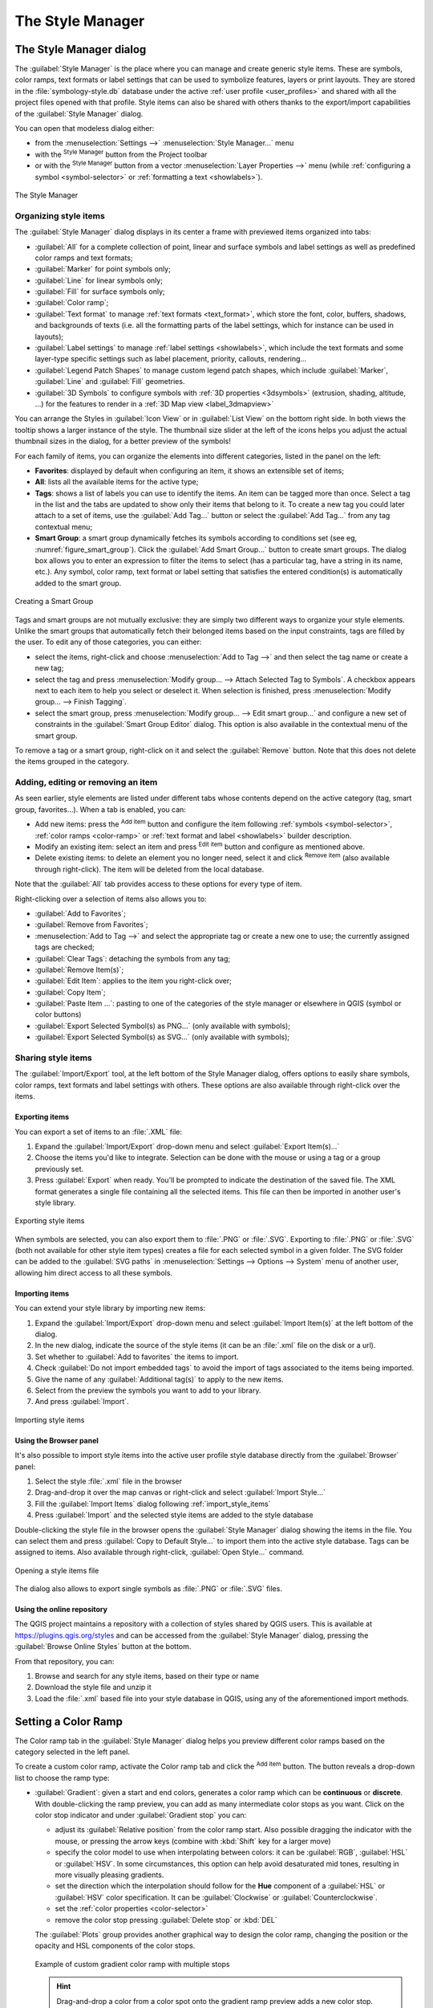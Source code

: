 .. index::
    single: Style manager

.. _vector_style_manager:

*******************
 The Style Manager
*******************


.. only:: html

   .. contents::
      :local:


The Style Manager dialog
========================

The :guilabel:`Style Manager` is the place where you can manage and create
generic style items. These are symbols, color ramps, text formats or label
settings that can be used to symbolize features, layers or print layouts.
They are stored in the :file:`symbology-style.db` database under the active
:ref:`user profile <user_profiles>` and shared with all the project files
opened with that profile.
Style items can also be shared with others thanks to the export/import
capabilities of the :guilabel:`Style Manager` dialog.

You can open that modeless dialog either:

* from the :menuselection:`Settings -->` |styleManager| :menuselection:`Style
  Manager...` menu
* with the |styleManager| :sup:`Style Manager` button from the Project toolbar
* or with the |styleManager| :sup:`Style Manager` button from a vector
  :menuselection:`Layer Properties -->` menu (while :ref:`configuring
  a symbol <symbol-selector>` or :ref:`formatting a text <showlabels>`).

.. _figure_style_manager:

.. figure:: img/stylemanager.png
   :align: center

   The Style Manager


.. index:: Style items
.. _group_symbols:

Organizing style items
----------------------

The :guilabel:`Style Manager` dialog displays in its center a frame with
previewed items organized into tabs:

* :guilabel:`All` for a complete collection of point, linear and surface symbols
  and label settings as well as predefined color ramps and text formats;
* |pointLayer| :guilabel:`Marker` for point symbols only;
* |lineLayer| :guilabel:`Line` for linear symbols only;
* |polygonLayer| :guilabel:`Fill` for surface symbols only;
* |color| :guilabel:`Color ramp`;
* |text| :guilabel:`Text format` to manage :ref:`text formats <text_format>`,
  which store the font, color, buffers, shadows, and backgrounds of texts
  (i.e. all the formatting parts of the label settings, which for instance can
  be used in layouts);
* |labelingSingle| :guilabel:`Label settings` to manage :ref:`label settings
  <showlabels>`, which include the text formats and some layer-type specific
  settings such as label placement, priority, callouts, rendering...
* |legend| :guilabel:`Legend Patch Shapes` to manage custom legend patch
  shapes, which include :guilabel:`Marker`, :guilabel:`Line` and
  :guilabel:`Fill` geometries.
* |3d| :guilabel:`3D Symbols` to configure symbols with :ref:`3D properties
  <3dsymbols>` (extrusion, shading, altitude, ...) for the features to render
  in a :ref:`3D Map view <label_3dmapview>`

You can arrange the Styles in |iconView| :guilabel:`Icon View` or in
|openTable| :guilabel:`List View` on the bottom right side. In both views
the tooltip shows a larger instance of the style.
The thumbnail size slider at the left of the icons helps you adjust the actual
thumbnail sizes in the dialog, for a better preview of the symbols!

For each family of items, you can organize the elements into different categories,
listed in the panel on the left:

* **Favorites**: displayed by default when configuring an item, it shows an
  extensible set of items;
* **All**: lists all the available items for the active type;
* **Tags**: shows a list of labels you can use to identify the items.
  An item can be tagged more than once. Select a tag in the list and the tabs
  are updated to show only their items that belong to it.
  To create a new tag you could later attach to a set of items, use the
  :guilabel:`Add Tag...` button or select the |symbologyAdd| :guilabel:`Add Tag...`
  from any tag contextual menu;
* **Smart Group**: a smart group dynamically fetches its symbols according to
  conditions set (see eg, :numref:`figure_smart_group`). Click the :guilabel:`Add Smart Group...`
  button to create smart groups. The dialog box allows you to enter an expression
  to filter the items to select (has a particular tag, have a string in its name,
  etc.). Any symbol, color ramp, text format or label setting that satisfies
  the entered condition(s) is automatically added to the smart group.


.. _figure_smart_group:

.. figure:: img/create_smartgroup.png
   :align: center

   Creating a Smart Group

Tags and smart groups are not mutually exclusive: they are simply two different
ways to organize your style elements. 
Unlike the smart groups that automatically fetch their belonged items based on
the input constraints, tags are filled by the user. To edit any of those
categories, you can either:

* select the items, right-click and choose :menuselection:`Add to Tag -->`
  and then select the tag name or create a new tag;
* select the tag and press :menuselection:`Modify group... --> Attach Selected Tag
  to Symbols`. A checkbox appears next to each item to help you select
  or deselect it. When selection is finished, press :menuselection:`Modify
  group... --> Finish Tagging`.
* select the smart group, press :menuselection:`Modify group... --> Edit smart
  group...` and configure a new set of constraints in the :guilabel:`Smart Group
  Editor` dialog.
  This option is also available in the contextual menu of the smart group.

To remove a tag or a smart group, right-click on it and select the |symbologyRemove|
:guilabel:`Remove` button. Note that this does not delete the items grouped in the
category.

Adding, editing or removing an item
-----------------------------------

As seen earlier, style elements are listed under different tabs whose
contents depend on the active category (tag, smart group, favorites...).
When a tab is enabled, you can:

* Add new items: press the |symbologyAdd| :sup:`Add item` button and configure the
  item following :ref:`symbols <symbol-selector>`, :ref:`color ramps
  <color-ramp>` or :ref:`text format and label <showlabels>` builder description.
* Modify an existing item: select an item and press |symbologyEdit| :sup:`Edit
  item` button and configure as mentioned above. 
* Delete existing items: to delete an element you no longer need, select it and
  click |symbologyRemove| :sup:`Remove item` (also available through right-click).
  The item will be deleted from the local database.

Note that the :guilabel:`All` tab provides access to these options for every type
of item.

Right-clicking over a selection of items also allows you to:

* :guilabel:`Add to Favorites`;
* :guilabel:`Remove from Favorites`;
* :menuselection:`Add to Tag -->` and select the appropriate tag or create a new
  one to use; the currently assigned tags are checked;
* :guilabel:`Clear Tags`: detaching the symbols from any tag;
* :guilabel:`Remove Item(s)`;
* :guilabel:`Edit Item`: applies to the item you right-click over;
* :guilabel:`Copy Item`;
* :guilabel:`Paste Item ...`: pasting to one of the categories of the style manager
  or elsewhere in QGIS (symbol or color buttons) 
* :guilabel:`Export Selected Symbol(s) as PNG...` (only available with symbols);
* :guilabel:`Export Selected Symbol(s) as SVG...` (only available with symbols);

.. _share_symbols:

Sharing style items
-------------------

The |sharing| :guilabel:`Import/Export` tool, at the left bottom of the Style
Manager dialog, offers options to easily share symbols, color ramps, text
formats and label settings with
others. These options are also available through right-click over the items.

Exporting items
...............

You can export a set of items to an :file:`.XML` file:

#. Expand the |sharing| :guilabel:`Import/Export` drop-down menu and select
   |fileSave| :guilabel:`Export Item(s)...`
#. Choose the items you'd like to integrate. Selection
   can be done with the mouse or using a tag or a group previously set.
#. Press :guilabel:`Export` when ready. You'll be prompted to indicate the
   destination of the saved file. The XML format generates a single file
   containing all the selected items. This file can then be imported in
   another user's style library.

.. _figure_symbol_export:

.. figure:: img/export_styles.png
   :align: center

   Exporting style items

When symbols are selected, you can also export them to :file:`.PNG` or
:file:`.SVG`. Exporting to :file:`.PNG` or :file:`.SVG` (both not available for
other style item types)
creates a file for each selected symbol in a given folder. The SVG folder can be
added to the :guilabel:`SVG paths` in :menuselection:`Settings --> Options -->
System` menu of another user, allowing him direct access to all these symbols.

.. _import_style_items:

Importing items
...............

You can extend your style library by importing new items:

#. Expand the |sharing| :guilabel:`Import/Export` drop-down menu and select
   |fileOpen| :guilabel:`Import Item(s)` at the left bottom of the dialog.
#. In the new dialog, indicate the source of the style items (it can be an
   :file:`.xml` file on the disk or a url).
#. Set whether to |unchecked| :guilabel:`Add to favorites` the items to import.
#. Check |unchecked| :guilabel:`Do not import embedded tags` to avoid the import
   of tags associated to the items being imported.
#. Give the name of any :guilabel:`Additional tag(s)` to apply to the new items.
#. Select from the preview the symbols you want to add to your library.
#. And press :guilabel:`Import`.

.. _figure_symbol_import:

.. figure:: img/import_styles.png
   :align: center

   Importing style items

.. index::
   pair: Browser; Style items

Using the Browser panel
.......................

It's also possible to import style items into the active user profile style
database directly from the :guilabel:`Browser` panel:
   
#. Select the style :file:`.xml` file in the browser
#. Drag-and-drop it over the map canvas or right-click and select
   :guilabel:`Import Style...`
#. Fill the :guilabel:`Import Items` dialog following :ref:`import_style_items`
#. Press :guilabel:`Import` and the selected style items are added to the
   style database

Double-clicking the style file in the browser opens the :guilabel:`Style
Manager` dialog showing the items in the file. You can select them and press
:guilabel:`Copy to Default Style...` to import them into the active style
database. Tags can be assigned to items. Also available through right-click,
:guilabel:`Open Style...` command.

.. _figure_symbol_open:

.. figure:: img/open_style_file.png
   :align: center

   Opening a style items file

The dialog also allows to export single symbols as :file:`.PNG` or :file:`.SVG`
files.


Using the online repository
...........................

The QGIS project maintains a repository with a collection of styles shared by
QGIS users. This is available at https://plugins.qgis.org/styles and can be
accessed from the :guilabel:`Style Manager` dialog, pressing the |search|
:guilabel:`Browse Online Styles` button at the bottom.

From that repository, you can:

#. Browse and search for any style items, based on their type or name
#. Download the style file and unzip it
#. Load the :file:`.xml` based file into your style database in QGIS,
   using any of the aforementioned import methods.


.. _color-ramp:

Setting a Color Ramp
====================

.. index:: Colors
   single: Colors; Color ramp
   single: Colors; Gradient color ramp
   single: Colors; Color brewer
   single: Colors; Custom color ramp

The Color ramp tab in the :guilabel:`Style Manager` dialog helps you preview
different color ramps based on the category selected in the left panel.

To create a custom color ramp, activate the Color ramp tab and click the
|symbologyAdd| :sup:`Add item` button. The button reveals a drop-down list to
choose the ramp type:

* :guilabel:`Gradient`: given a start and end colors, generates a color ramp
  which can be **continuous** or **discrete**.
  With double-clicking the ramp preview, you can add as many intermediate color stops as you want.
  Click on the color stop indicator and under :guilabel:`Gradient stop` you can:

  * adjust its :guilabel:`Relative position` from the color ramp start.
    Also possible dragging the indicator with the mouse, or pressing the arrow keys
    (combine with :kbd:`Shift` key for a larger move)
  * specify the color model to use when interpolating between colors:
    it can be :guilabel:`RGB`, :guilabel:`HSL` or :guilabel:`HSV`.
    In some circumstances, this option can help avoid desaturated mid tones,
    resulting in more visually pleasing gradients.
  * set the direction which the interpolation should follow for the **Hue** component
    of a :guilabel:`HSL` or :guilabel:`HSV` color specification.
    It can be :guilabel:`Clockwise` or :guilabel:`Counterclockwise`.
  * set the :ref:`color properties <color-selector>`
  * remove the color stop pressing :guilabel:`Delete stop` or :kbd:`DEL`

  The :guilabel:`Plots` group provides another graphical way to design the color ramp,
  changing the position or the opacity and HSL components of the color stops.

  .. _figure_color_custom_ramp:

  .. figure:: img/customColorRampGradient.png
     :align: center

     Example of custom gradient color ramp with multiple stops

  .. hint:: Drag-and-drop a color from a color spot onto the gradient ramp preview
    adds a new color stop.

* :guilabel:`Color presets`: allows to create a color ramp consisting of a list of
  colors selected by the user;
* :guilabel:`Random`: creates a random set of colors based on range of values for
  :guilabel:`Hue`, :guilabel:`Saturation`, :guilabel:`Value` and :guilabel:`Opacity`
  and a number of colors (:guilabel:`Classes`);
* :guilabel:`Catalog: ColorBrewer`: a set of predefined discrete color gradients
  you can customize the number of colors in the ramp;
* or :guilabel:`Catalog: cpt-city`: an access to a whole catalog of color gradients to
  locally :guilabel:`save as standard gradient`. The cpt-city option opens a new
  dialog with hundreds of themes included 'out of the box'.

.. _figure_color_cpt_city:

.. figure:: img/cpt-cityColorRamps.png
   :align: center

   cpt-city dialog with hundreds of color ramps


.. _legend_patch:

Creating a Legend Patch Shape
=============================

To create a new Legend Patch Shape, activate the :guilabel:`Legend Patch Shapes` tab and
click the |symbologyAdd| :sup:`Add item` button. The button reveals a drop-down
list to choose the geometry type:

* :guilabel:`Marker Legend Patch Shape...`: to use with point geometries.
* :guilabel:`Line Legend Patch Shape...`: to use with line geometries.
* :guilabel:`Fill Legend Patch Shape...`: to use with polygon geometries.

All three options will show the same dialog.

.. _figure_legend_patch:

.. figure:: img/createLegendPatchShape.png
   :align: center

   Create a new Legend Patch Shape

Only the shape type and displayed legend patch shapes will differ regarding
to the chosen geometry type. The following options will be available:

* :guilabel:`Shape`: define the shape of the legend patch shape as a
  WKT string. Single and multipart geometries may be used, but no
  GeometryCollection.
* |checkbox| :guilabel:`Preserve aspect ratio`
* |iconView| :guilabel:`Icon View` or |openTable| :guilabel:`List View` of
  available legend patch shapes, filtered by tags.

When the new Shape is defined you can :guilabel:`Save Legend Patch Shape...`
or press :guilabel:`OK`, which will both lead to the same dialog.

.. _figure_safe_legend_patch:

.. figure:: img/safeLegendPatchShape.png
   :align: center

   Save a new Legend Patch Shape

Here you have to choose a name, tags to describe the shape and if it should
be added to favorites.

If you press :guilabel:`Save...`, the shape is added to the list and you are directed
back to the :guilabel:`New Legend Patch Shape` dialog to keep creating new shapes.


.. Substitutions definitions - AVOID EDITING PAST THIS LINE
   This will be automatically updated by the find_set_subst.py script.
   If you need to create a new substitution manually,
   please add it also to the substitutions.txt file in the
   source folder.

.. |3d| image:: /static/common/3d.png
   :width: 1.5em
.. |checkbox| image:: /static/common/checkbox.png
   :width: 1.3em
.. |color| image:: /static/common/color.png
.. |fileOpen| image:: /static/common/mActionFileOpen.png
   :width: 1.5em
.. |fileSave| image:: /static/common/mActionFileSave.png
   :width: 1.5em
.. |iconView| image:: /static/common/mActionIconView.png
   :width: 1.5em
.. |labelingSingle| image:: /static/common/labelingSingle.png
   :width: 1.5em
.. |legend| image:: /static/common/legend.png
   :width: 1.2em
.. |lineLayer| image:: /static/common/mIconLineLayer.png
   :width: 1.5em
.. |openTable| image:: /static/common/mActionOpenTable.png
   :width: 1.5em
.. |pointLayer| image:: /static/common/mIconPointLayer.png
   :width: 1.5em
.. |polygonLayer| image:: /static/common/mIconPolygonLayer.png
   :width: 1.5em
.. |search| image:: /static/common/search.png
   :width: 1.5em
.. |sharing| image:: /static/common/mActionSharing.png
   :width: 1.5em
.. |styleManager| image:: /static/common/mActionStyleManager.png
   :width: 1.5em
.. |symbologyAdd| image:: /static/common/symbologyAdd.png
   :width: 1.5em
.. |symbologyEdit| image:: /static/common/symbologyEdit.png
   :width: 1.5em
.. |symbologyRemove| image:: /static/common/symbologyRemove.png
   :width: 1.5em
.. |text| image:: /static/common/text.png
   :width: 1.5em
.. |unchecked| image:: /static/common/unchecked.png
   :width: 1.3em
